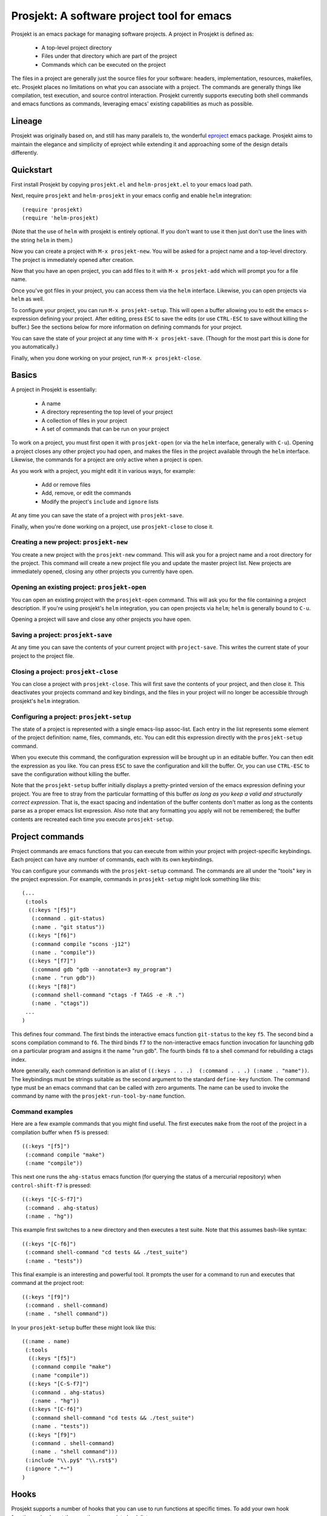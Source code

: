 =============================================
 Prosjekt: A software project tool for emacs
=============================================

Prosjekt is an emacs package for managing software projects. A project
in Prosjekt is defined as:

 * A top-level project directory
 * Files under that directory which are part of the project
 * Commands which can be executed on the project

The files in a project are generally just the source files for your
software: headers, implementation, resources, makefiles, etc. Prosjekt
places no limitations on what you can associate with a project. The
commands are generally things like compilation, test execution, and
source control interaction. Prosjekt currently supports executing both
shell commands and emacs functions as commands, leveraging emacs'
existing capabilities as much as possible.

Lineage
=======

Prosjekt was originally based on, and still has many parallels to,
the wonderful `eproject
<http://www.emacswiki.org/emacs-en/eproject>`_ emacs
package. Prosjekt aims to maintain the elegance and simplicity of
eproject while extending it and approaching some of the design
details differently.

Quickstart
==========

First install Prosjekt by copying ``prosjekt.el`` and
``helm-prosjekt.el`` to your emacs load path.

Next, require ``prosjekt`` and ``helm-prosjekt`` in your emacs
config and enable ``helm`` integration::

  (require 'prosjekt)
  (require 'helm-prosjekt)

(Note that the use of ``helm`` with prosjekt is entirely
optional. If you don't want to use it then just don't use the lines
with the string ``helm`` in them.)

Now you can create a project with ``M-x prosjekt-new``. You will be
asked for a project name and a top-level directory. The project is
immediately opened after creation.

Now that you have an open project, you can add files to it with ``M-x
prosjekt-add`` which will prompt you for a file name.

Once you've got files in your project, you can access them via the
``helm`` interface. Likewise, you can open projects via ``helm`` as
well.

To configure your project, you can run ``M-x prosjekt-setup``. This
will open a buffer allowing you to edit the emacs s-expression
defining your project. After editing, press ``ESC`` to save the edits
(or use ``CTRL-ESC`` to save without killing the buffer.) See the
sections below for more information on defining commands for your
project.

You can save the state of your project at any time with ``M-x
prosjekt-save``. (Though for the most part this is done for you
automatically.)

Finally, when you done working on your project, run ``M-x
prosjekt-close``.

Basics
======

A project in Prosjekt is essentially:

 * A name
 * A directory representing the top level of your project
 * A collection of files in your project
 * A set of commands that can be run on your project

To work on a project, you must first open it with ``prosjekt-open``
(or via the ``helm`` interface, generally with ``C-u``). Opening a
project closes any other project you had open, and makes the files in
the project available through the ``helm`` interface. Likewise, the
commands for a project are only active when a project is open.

As you work with a project, you might edit it in various ways, for
example:

 * Add or remove files
 * Add, remove, or edit the commands
 * Modify the project's ``include`` and ``ignore`` lists

At any time you can save the state of a project with
``prosjekt-save``.

Finally, when you're done working on a project, use ``prosjekt-close``
to close it.

Creating a new project: ``prosjekt-new``
----------------------------------------

You create a new project with the ``prosjekt-new`` command. This will
ask you for a project name and a root directory for the project. This
command will create a new project file you and update the master
project list. New projects are immediately opened, closing any other
projects you currently have open.

Opening an existing project: ``prosjekt-open``
----------------------------------------------

You can open an existing project with the ``prosjekt-open``
command. This will ask you for the file containing a project
description. If you're using prosjekt's ``helm`` integration, you can
open projects via ``helm``; ``helm`` is generally bound to ``C-u``.

Opening a project will save and close any other projects you have open.

Saving a project: ``prosjekt-save``
-----------------------------------

At any time you can save the contents of your current project with
``project-save``. This writes the current state of your project to the
project file.

Closing a project: ``prosjekt-close``
-------------------------------------

You can close a project with ``prosjekt-close``. This will first save
the contents of your project, and then close it. This deactivates your
projects command and key bindings, and the files in your project will
no longer be accessible through prosjekt's ``helm`` integration.

Configuring a project: ``prosjekt-setup``
-----------------------------------------

The state of a project is represented with a single emacs-lisp
assoc-list. Each entry in the list represents some element of the
project definition: name, files, commands, etc. You can edit this
expression directly with the ``prosjekt-setup`` command.

When you execute this command, the configuration expression will be
brought up in an editable buffer. You can then edit the expression as
you like. You can press ``ESC`` to save the configuration and kill the
buffer. Or, you can use ``CTRL-ESC`` to save the configuration without
killing the buffer.

Note that the ``prosjekt-setup`` buffer initially displays a
pretty-printed version of the emacs expression defining your
project. You are free to stray from the particular formatting of this
buffer *as long as you keep a valid and structurally correct
expression*. That is, the exact spacing and indentation of the buffer
contents don't matter as long as the contents parse as a proper emacs
list expression. Also note that any formatting you apply will not be
remembered; the buffer contents are recreated each time you execute ``prosjekt-setup``.

Project commands
================

Project commands are emacs functions that you can execute from within
your project with project-specific keybindings. Each project can have
any number of commands, each with its own keybindings.

You can configure your commands with the ``prosjekt-setup``
command. The commands are all under the "tools" key in the project
expression. For example, commands in ``prosjekt-setup`` might look
something like this::

  (...
   (:tools
    ((:keys "[f5]")
     (:command . git-status)
     (:name . "git status"))
    ((:keys "[f6]")
     (:command compile "scons -j12")
     (:name . "compile"))
    ((:keys "[f7]")
     (:command gdb "gdb --annotate=3 my_program")
     (:name . "run gdb"))
    ((:keys "[f8]")
     (:command shell-command "ctags -f TAGS -e -R .")
     (:name . "ctags"))
   ...
  )

This defines four command. The first binds the interactive emacs
function ``git-status`` to the key ``f5``. The second bind a scons
compilation command to ``f6``. The third binds ``f7`` to the
non-interactive emacs function invocation for launching gdb on a
particular program and assigns it the name "run gdb". The fourth binds
``f8`` to a shell command for rebuilding a ctags index.

More generally, each command definition is an alist of ``((:keys
. . .)  (:command . . .) (:name . "name"))``. The keybindings must be
strings suitable as the second argument to the standard ``define-key``
function. The command type must be an emacs command that can be called
with zero arguments. The name can be used to invoke the command by
name with the ``prosjekt-run-tool-by-name`` function.

Command examples
----------------

Here are a few example commands that you might find useful. The first
executes ``make`` from the root of the project in a compilation buffer
when ``f5`` is pressed::

  ((:keys "[f5]")
   (:command compile "make")
   (:name "compile"))

This next one runs the ``ahg-status`` emacs function (for querying the
status of a mercurial repository) when ``control-shift-f7`` is
pressed::

  ((:keys "[C-S-f7]")
   (:command . ahg-status)
   (:name . "hg"))

This example first switches to a new directory and then executes a
test suite. Note that this assumes bash-like syntax::

  ((:keys "[C-f6]")
   (:command shell-command "cd tests && ./test_suite")
   (:name . "tests"))

This final example is an interesting and powerful tool. It prompts the
user for a command to run and executes that command at the project
root::

  ((:keys "[f9]")
   (:command . shell-command)
   (:name . "shell command"))

In your ``prosjekt-setup`` buffer these might look like this::

  ((:name . name)
   (:tools
    ((:keys "[f5]")
     (:command compile "make")
     (:name "compile"))
    ((:keys "[C-S-f7]")
     (:command . ahg-status)
     (:name . "hg"))
    ((:keys "[C-f6]")
     (:command shell-command "cd tests && ./test_suite")
     (:name . "tests"))
    ((:keys "[f9]")
     (:command . shell-command)
     (:name . "shell command")))
   (:include "\\.py$" "\\.rst$")
   (:ignore ".*~")
  )

Hooks
=====

Prosjekt supports a number of hooks that you can use to run functions
at specific times. To add your own hook functions, simply put them on
the appropriate hook list::

  (add-to-list 'prosjekt-hook-name 'my_hook_function)

``prosjekt-open-hooks``
-----------------------

The ``prosjekt-open-hooks`` are run whenever *any* project is
opened. The hooks are run after the project is fully opened, i.e. at
the end of the open logic.

``prosjekt-close-hooks``
------------------------

The ``prosjekt-close-hooks`` are run whenever *any* project is
closed. The hooks are run before any other processing takes places,
i.e. at the start of the close logic.

Embedded hooks
--------------

You can also embed project-specific hooks in a project configuration
with the ``open-hooks`` and ``close-hooks`` entries. These hooks are
defined entirely in your project configuration (though they can, of
course, call other functions), and unlike the global hooks they are
only executed for the project in which they're defined.

For example, you can define a project-specific open-hook in a project
configuration like this::

  (...
   (:open-hooks
    (lambda () (message "my embedded open hook")))
   ...
  )

The various embedded hooks are executed immediately after their
corresponding global hooks, i.e. the embedded "open-hooks" are run
right after the ``prosjekt-open-hooks``.

Project population
==================

While you can add files to your projects via the ``prosjekt-add``
command, this can be tedious for larger projects. To address this,
Prosjekt supports the notion of "populating" a project. This
essentially means finding all of the files under a directory and
adding those files to you project.

The first command for project population is
``prosjekt-populate``. This asks you for a directory and a list of
regular expressions, looking for files under that directory which do
not match any of the regular expressions, recursively, and adding the
matches to your project. You invoke it like this::

    (prosjekt-populate "/my/project" '(".*~"))

The regular expressions should be suitable as the first argument to
the ``string-match`` function.

``includes``, ``ignores``, and ``prosjekt-repopulate``
------------------------------------------------------

Another way to populate your project is by defining an ``:ignores``
and ``:includes`` list in your project config and then running
``prosjekt-repopulate``.  Both are in your project configuration
assoc-list, the ``cdr`` of which are lists of regular expressions.

The ``prosjekt-repopulate`` first clears the project's file list. It
then simply scans each specified directory for files that match an
entry in the ``includes``. Any of these matches which doesn't *also*
match an entry in ``ignores`` is added to the project.

For example, to ignore all ``.pyc`` and ``.so`` files under the
project root you would set your ``:includes`` and ``:ignores`` like
this::

  (...
   (:includes ".*")
   (:ignores "\\.pyc$" "\\.so$")
  )

``prosjekt-repopulate`` was initially designed for new projects under
heavy development where the contents of a project can change quickly,
and it's very useful for keeping a project definition up to date with
changes coming from other developers.

helm integration
================

Prosjekt can integrate with the brilliant `helm
<http://emacswiki.org/emacs/Helm>`_ package via
``helm-prosjekt.el``. Generally all you need to do to enable ``helm``
integration is to load ``helm-prosjekt.el``::

  (require 'helm-projekt)

This adds two sources to ``helm``. The first is your list of Prosjekt
projects by name. You can open a Prosjekt project just by specifying
it to ``helm``.

The second source is the list of files in your current project (if
any.) As with projects, you can open project files just by invoking
``helm``.

Files used by prosjekt
======================

Prosjekt uses two types of files to keep track of your various
projects. The first is the global configuration file, "<home
directory>/.emacs.d/prosjekt.lst". This is primarily just a list of
your projects definition files. There is only one global configuration
file.

The second type of file used by prosjekt is a project
description. Each of your projects has its own project description,
and the file is named "<project root directory>/<project name>.prosjekt". This
file contains the list of files in a project, the command definitions
for the project, the project's populate spec, and various other bits
of information.
